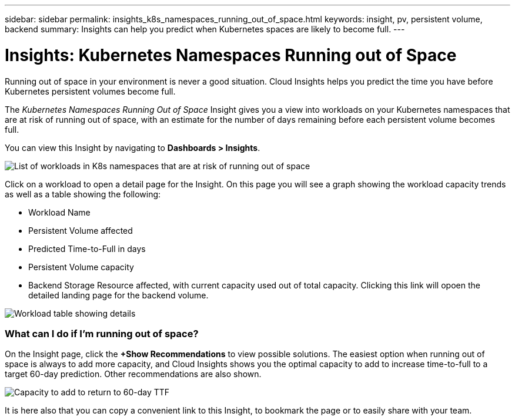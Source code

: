 ---
sidebar: sidebar
permalink: insights_k8s_namespaces_running_out_of_space.html
keywords: insight, pv, persistent volume, backend
summary: Insights can help you predict when Kubernetes spaces are likely to become full.
---

= Insights: Kubernetes Namespaces Running out of Space
:hardbreaks:
:toclevels: 2
:nofooter:
:icons: font
:linkattrs:
:imagesdir: ./media/

[.lead]
Running out of space in your environment is never a good situation. Cloud Insights helps you predict the time you have before Kubernetes persistent volumes become full.

//NOTE: This is a _Preview_ feature and may change over time as improvements are made. link:/concept_preview_features.html[Learn more] about Cloud Insights Preview features.

The _Kubernetes Namespaces Running Out of Space_ Insight gives you a view into workloads on your Kubernetes namespaces that are at risk of running out of space, with an estimate for the number of days remaining before each persistent volume becomes full.

You can view this Insight by navigating to *Dashboards > Insights*.

image:K8sRunningOutOfSpaceWorkloadList.png[List of workloads in K8s namespaces that are at risk of running out of space]

Click on a workload to open a detail page for the Insight.  On this page you will see a graph showing the workload capacity trends as well as a table showing the following:

* Workload Name
* Persistent Volume affected
* Predicted Time-to-Full in days
* Persistent Volume capacity
* Backend Storage Resource affected, with current capacity used out of total capacity. Clicking this link will opoen the detailed landing page for the backend volume.

image:K8sRunningOutOfSpaceWorkloadTable.png[Workload table showing details]

=== What can I do if I'm running out of space?

On the Insight page, click the *+Show Recommendations* to view possible solutions. The easiest option when running out of space is always to add more capacity, and Cloud Insights shows you the optimal capacity to add to increase time-to-full to a target 60-day prediction. Other recommendations are also shown.

image:K8sRunningOutOfSpaceRecommendations.png[Capacity to add to return to 60-day TTF]

It is here also that you can copy a convenient link to this Insight, to bookmark the page or to easily share with your team.




